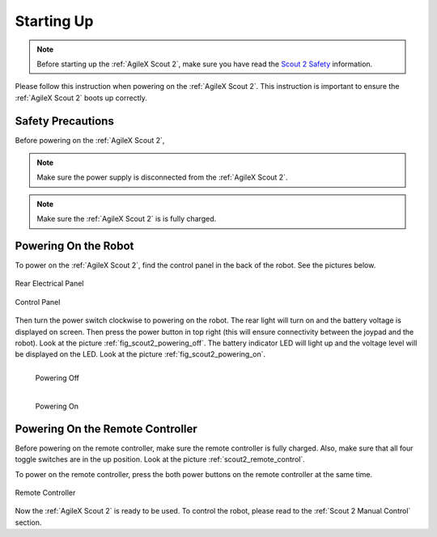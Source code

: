 .. _Scout 2 Safety: https://agilexrobotics.gitbook.io/scout2.0/safety-information

.. _start_up_scout_2:

============
Starting Up
============

.. note:: Before starting up the :ref:`AgileX Scout 2`, make sure you have read the `Scout 2 Safety`_ information.

Please follow this instruction when powering on the :ref:`AgileX Scout 2`.
This instruction is important to ensure the :ref:`AgileX Scout 2` boots up correctly.


Safety Precautions
-------------------

Before powering on the :ref:`AgileX Scout 2`,

.. .. warning:: Make sure the power supply is disconnected from the :ref:`AgileX Scout Mini`.
.. .. warning:: Make sure the :ref:`AgileX Scout Mini` is is fully charged.

.. note:: Make sure the power supply is disconnected from the :ref:`AgileX Scout 2`.
.. note:: Make sure the :ref:`AgileX Scout 2` is is fully charged.


Powering On the Robot
---------------------

To power on the :ref:`AgileX Scout 2`, find the control panel in the back of the robot. See the pictures below.

.. _fig_scout2_control_panel1:

.. figure:: /images/agilex_scout_2/scout2_rear_panel.png
    :align: center
    :scale: 90%
    :alt: Control Panel

    Rear Electrical Panel

.. _fig_scout2_control_panel2:

.. figure:: /images/agilex_scout_2/scout2_rear_panel_2.png
    :align: center
    :scale: 70%
    :alt: Control Panel

    Control Panel

Then turn the power switch
clockwise to powering on the robot. The rear light will turn on and the battery voltage is displayed on screen.
Then press the power button in top right (this will ensure connectivity between the joypad and the robot).
Look at the picture :ref:`fig_scout2_powering_off`. The battery indicator LED will light up and the voltage level will
be displayed on the LED. Look at the picture :ref:`fig_scout2_powering_on`.


.. _fig_scout2_powering_off:

.. figure:: /images/agilex_scout_2/scout2_rear_control_panel_off.jpg
    :align: left
    :scale: 30%
    :alt: Powering Off

    Powering Off

.. _fig_scout2_powering_on:

.. figure:: /images/agilex_scout_2/scout2_rear_control_panel_on.jpg
    :align: left
    :scale: 31%
    :alt: Powering On

    Powering On

|
|

.. _Scout 2 Powering On the Remote Controller:

Powering On the Remote Controller
---------------------------------

Before powering on the remote controller, make sure the remote controller is fully charged. Also, make sure that all
four toggle switches are in the up position. Look at the picture :ref:`scout2_remote_control`.

To power on the remote controller, press the both power buttons on the remote controller at the same time.

.. _scout2_remote_control:

.. figure:: /images/agilex_scout_2/scout2_remote_control.jpg
    :align: center
    :scale: 50%
    :alt: Remote Controller

    Remote Controller

Now the :ref:`AgileX Scout 2` is ready to be used. To control the robot, please read to the :ref:`Scout 2 Manual Control` section.
